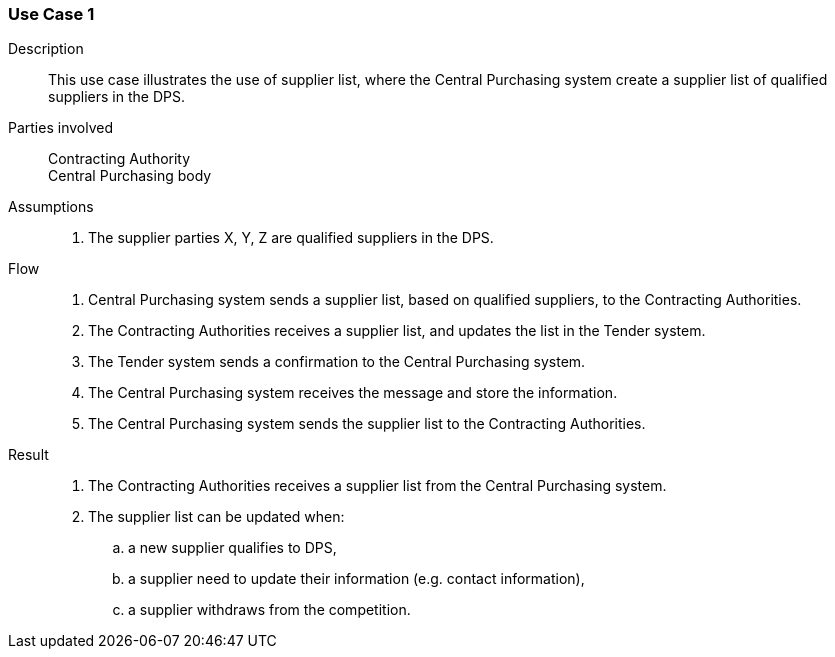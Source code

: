 
=== Use Case 1

****

Description::
This use case illustrates the use of supplier list, where the Central Purchasing system create a supplier list of
qualified suppliers in the DPS.


Parties involved::
Contracting Authority +
Central Purchasing body

Assumptions::
. The supplier parties X, Y, Z are qualified suppliers in the DPS.

Flow::
. Central Purchasing system sends a supplier list, based on qualified suppliers, to the Contracting Authorities.
. The Contracting Authorities receives a supplier list, and updates the list in the Tender system.
. The Tender system sends a confirmation to the Central Purchasing system.
. The Central Purchasing system receives the message and store the information.
. The Central Purchasing system sends the supplier list to the Contracting Authorities.

Result::
. The Contracting Authorities receives a supplier list from the Central Purchasing system.
. The supplier list can be updated when:
.. a new supplier qualifies to DPS,
.. a supplier need to update their information (e.g. contact information),
.. a supplier withdraws from the competition.



****